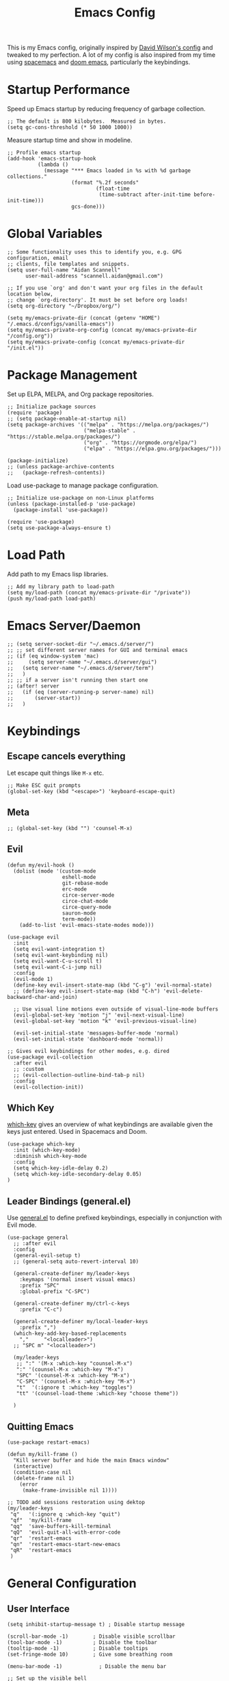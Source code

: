 #+TITLE: Emacs Config
#+PROPERTY: header-args:elisp :tangle /Users/aidanscannell/.emacs.d/configs/vanilla-emacs/init.el

This is my Emacs config, originally inspired by [[https://github.com/daviwil/dotfiles/blob/master/Emacs.org#file-browsing][David Wilson's config]] and tweaked to my perfection. A lot of my config is also inspired from my time using [[https://www.spacemacs.org/][spacemacs]] and [[https://github.com/hlissner/doom-emacs][doom emacs]], particularly the keybindings.
* Startup Performance
Speed up Emacs startup by reducing frequency of garbage collection.
#+begin_src elisp
;; The default is 800 kilobytes.  Measured in bytes.
(setq gc-cons-threshold (* 50 1000 1000))
#+end_src
Measure startup time and show in modeline.
#+begin_src elisp
;; Profile emacs startup
(add-hook 'emacs-startup-hook
          (lambda ()
            (message "*** Emacs loaded in %s with %d garbage collections."
                     (format "%.2f seconds"
                             (float-time
                              (time-subtract after-init-time before-init-time)))
                     gcs-done)))
#+end_src
* Global Variables
#+begin_src elisp
;; Some functionality uses this to identify you, e.g. GPG configuration, email
;; clients, file templates and snippets.
(setq user-full-name "Aidan Scannell"
      user-mail-address "scannell.aidan@gmail.com")

;; If you use `org' and don't want your org files in the default location below,
;; change `org-directory'. It must be set before org loads!
(setq org-directory "~/Dropbox/org/")

(setq my/emacs-private-dir (concat (getenv "HOME") "/.emacs.d/configs/vanilla-emacs"))
(setq my/emacs-private-org-config (concat my/emacs-private-dir "/config.org"))
(setq my/emacs-private-config (concat my/emacs-private-dir "/init.el"))
#+end_src
* Package Management
Set up ELPA, MELPA, and Org package repositories.
#+begin_src elisp
;; Initialize package sources
(require 'package)
;; (setq package-enable-at-startup nil)
(setq package-archives '(("melpa" . "https://melpa.org/packages/")
                         ("melpa-stable" . "https://stable.melpa.org/packages/")
                         ("org" . "https://orgmode.org/elpa/")
                         ("elpa" . "https://elpa.gnu.org/packages/")))

(package-initialize)
;; (unless package-archive-contents
;;   (package-refresh-contents))
#+end_src
Load use-package to manage package configuration.
#+begin_src elisp
;; Initialize use-package on non-Linux platforms
(unless (package-installed-p 'use-package)
  (package-install 'use-package))

(require 'use-package)
(setq use-package-always-ensure t)
#+end_src
* Load Path
Add path to my Emacs lisp libraries.
#+begin_src elisp
;; Add my library path to load-path
(setq my/load-path (concat my/emacs-private-dir "/private"))
(push my/load-path load-path)
#+end_src
* Emacs Server/Daemon
#+begin_src elisp
;; (setq server-socket-dir "~/.emacs.d/server/")
;; ;; set different server names for GUI and terminal emacs
;; (if (eq window-system 'mac)
;;     (setq server-name "~/.emacs.d/server/gui")
;;   (setq server-name "~/.emacs.d/server/term")
;;   )
;; ;; if a server isn't running then start one
;; (after! server
;;   (if (eq (server-running-p server-name) nil)
;;       (server-start))
;;   )
#+end_src
* Keybindings
** Escape cancels everything
Let escape quit things like =M-x= etc.
#+begin_src elisp
;; Make ESC quit prompts
(global-set-key (kbd "<escape>") 'keyboard-escape-quit)
#+end_src
** Meta
#+begin_src elisp
;; (global-set-key (kbd "") 'counsel-M-x)
#+end_src
** Evil
#+begin_src elisp
(defun my/evil-hook ()
  (dolist (mode '(custom-mode
                  eshell-mode
                  git-rebase-mode
                  erc-mode
                  circe-server-mode
                  circe-chat-mode
                  circe-query-mode
                  sauron-mode
                  term-mode))
    (add-to-list 'evil-emacs-state-modes mode)))

(use-package evil
  :init
  (setq evil-want-integration t)
  (setq evil-want-keybinding nil)
  (setq evil-want-C-u-scroll t)
  (setq evil-want-C-i-jump nil)
  :config
  (evil-mode 1)
  (define-key evil-insert-state-map (kbd "C-g") 'evil-normal-state)
  ;; (define-key evil-insert-state-map (kbd "C-h") 'evil-delete-backward-char-and-join)

  ;; Use visual line motions even outside of visual-line-mode buffers
  (evil-global-set-key 'motion "j" 'evil-next-visual-line)
  (evil-global-set-key 'motion "k" 'evil-previous-visual-line)

  (evil-set-initial-state 'messages-buffer-mode 'normal)
  (evil-set-initial-state 'dashboard-mode 'normal))

;; Gives evil keybindings for other modes, e.g. dired
(use-package evil-collection
  :after evil
  ;; :custom
  ;; (evil-collection-outline-bind-tab-p nil)
  :config
  (evil-collection-init))
#+end_src

** Which Key
[[https://github.com/justbur/emacs-which-key][which-key]] gives an overview of what keybindings are available given the keys just entered. Used in Spacemacs and Doom.
#+begin_src elisp
(use-package which-key
  :init (which-key-mode)
  :diminish which-key-mode
  :config
  (setq which-key-idle-delay 0.2)
  (setq which-key-idle-secondary-delay 0.05)
)
#+end_src

** Leader Bindings (general.el)
Use [[https://github.com/noctuid/general.el][general.el]] to define prefixed keybindings, especially in conjunction with Evil mode.
#+begin_src elisp
(use-package general
  ;; :after evil
  :config
  (general-evil-setup t)
  ;; (general-setq auto-revert-interval 10)

  (general-create-definer my/leader-keys
    :keymaps '(normal insert visual emacs)
    :prefix "SPC"
    :global-prefix "C-SPC")

  (general-create-definer my/ctrl-c-keys
    :prefix "C-c")

  (general-create-definer my/local-leader-keys
    :prefix ",")
  (which-key-add-key-based-replacements
    ","     "<localleader>")
  ;; "SPC m" "<localleader>")

  (my/leader-keys
   ;; ":" '(M-x :which-key "counsel-M-x")
   ":" '(counsel-M-x :which-key "M-x")
   "SPC" '(counsel-M-x :which-key "M-x")
   "C-SPC" '(counsel-M-x :which-key "M-x")
   "t"  '(:ignore t :which-key "toggles")
   "tt" '(counsel-load-theme :which-key "choose theme"))

  )
#+end_src

** Quitting Emacs
#+begin_src elisp
  (use-package restart-emacs)

  (defun my/kill-frame ()
    "Kill server buffer and hide the main Emacs window"
    (interactive)
    (condition-case nil
	(delete-frame nil 1)
      (error
       (make-frame-invisible nil 1))))

  ;; TODO add sessions restoration using dektop 
  (my/leader-keys
   "q"   '(:ignore q :which-key "quit")
   "qf"  'my/kill-frame
   "qq"  'save-buffers-kill-terminal
   "qQ"  'evil-quit-all-with-error-code
   "qr"  'restart-emacs
   "qn"  'restart-emacs-start-new-emacs
   "qR"  'restart-emacs
   )
#+end_src
* General Configuration
** User Interface
#+begin_src elisp
(setq inhibit-startup-message t) ; Disable startup message

(scroll-bar-mode -1)        ; Disable visible scrollbar
(tool-bar-mode -1)          ; Disable the toolbar
(tooltip-mode -1)           ; Disable tooltips
(set-fringe-mode 10)        ; Give some breathing room

(menu-bar-mode -1)            ; Disable the menu bar

;; Set up the visible bell
(setq visible-bell t)

(global-display-line-numbers-mode t)
#+end_src
Set frame transparency.
#+begin_src elisp
(set-frame-parameter (selected-frame) 'alpha '(90 . 90))
(add-to-list 'default-frame-alist '(alpha . (90 . 90)))
#+end_src
** Theme
#+begin_src elisp
(use-package doom-themes
  :init (load-theme 'doom-palenight t))
  ;; :init (load-theme 'doom-nova t))
  ;; :init (load-theme 'doom-nord t))
  ;; :init (load-theme 'doom-dracula t))
;; :init (load-theme 'doom-laserwave t))
#+end_src
** Modeline
#+begin_src elisp
(use-package minions
  :hook (doom-modeline-mode . minions-mode)
  :custom
  (minions-mode-line-lighter ""))

(use-package doom-modeline
  ;; :after eshell     ;; Make sure it gets hooked after eshell
  :hook (after-init . doom-modeline-init)
  :custom-face
  (mode-line ((t (:height 0.85))))
  (mode-line-inactive ((t (:height 0.85))))
  :custom
  (doom-modeline-height 15)
  (doom-modeline-bar-width 6)
  (doom-modeline-lsp t)
  (doom-modeline-github nil)
  (doom-modeline-mu4e nil)
  (doom-modeline-irc nil)
  (doom-modeline-minor-modes t)
  (doom-modeline-persp-name nil)
  (doom-modeline-buffer-file-name-style 'truncate-except-project)
  (doom-modeline-major-mode-icon nil))
#+end_src
** Icons
#+begin_src elisp
;; NOTE: The first time you load your configuration on a new machine, you'll
;; need to run the following command interactively so that mode line icons
;; display correctly:
;;
;; M-x all-the-icons-install-fonts
(use-package all-the-icons)
(use-package all-the-icons-ivy
  :after (all-the-icons ivy)
  :custom (all-the-icons-ivy-buffer-commands '(ivy-switch-buffer-other-window))
  :config
  (add-to-list 'all-the-icons-ivy-file-commands 'counsel-dired-jump)
  (add-to-list 'all-the-icons-ivy-file-commands 'counsel-find-library)
  (all-the-icons-ivy-setup))
#+end_src
** Change "yes or no" to "y or n"
#+begin_src elisp
(fset 'yes-or-no-p 'y-or-n-p)
#+end_src
* Helm
#+begin_src elisp :tangle no
  (use-package helm
    :bind (
           ("C-c h" . helm-command-prefix)
           ("M-x" . helm-M-x)
           ;; ("C-x b" . counsel-ibuffer)
           ("C-x b" . helm-buffers-list)
           ("C-x C-f" . helm-find-file)
           ("TAB" . helm-execute-persistant-action)
           ;; ("C-l" . helm-execute-persistant-action)
           ("C-z" . helm-select-action)
           :map helm-map
           ("C-r" . 'helm-minibuffer-history)
           ;; :map helm-minibuffer-map
           ("C-j" . helm-next-line)
           ("C-k" . helm-previous-line)

           )
    :config
    (setq helm-recentf-fuzzy-match t
          helm-locate-fuzzy-match nil ;; locate fuzzy is worthless
          helm-M-x-fuzzy-match t
          helm-buffers-fuzzy-matching t
          helm-semantic-fuzzy-match t
          helm-apropos-fuzzy-match t
          helm-imenu-fuzzy-match t
          helm-lisp-fuzzy-completion t
          helm-completion-in-region-fuzzy-match t)

    (global-unset-key (kbd "C-x c"))

    ;; open helm buffer inside current window, don't occupy the entire other window
    (setq helm-split-window-in-side-p t)
    ;; move to end or beginning of source when reaching top or bottom of source.
    (setq helm-move-to-line-cycle-in-source t)
    (setq helm-move-to-line-cycle-in-source nil)

    (helm-autoresize-mode)
    ;; These numbers are percentages
    (setq helm-autoresize-min-height 20
          helm-autoresize-max-height 40)

    )
#+end_src
* Ivy
#+begin_src elisp
(use-package ivy
  :diminish
  :bind (("C-s" . swiper)
         :map ivy-minibuffer-map
         ;; ("TAB" . ivy-alt-done)
         ("M-x" . counsel-M-x)
         ("TAB" . ivy-next-line)
         ("C-l" . ivy-alt-done)
         ("C-j" . ivy-next-line)
         ("C-k" . ivy-previous-line)
         :map ivy-switch-buffer-map
         ("C-j" . ivy-next-line)
         ("C-k" . ivy-previous-line)
         ("C-l" . ivy-done)
         ("C-d" . ivy-switch-buffer-kill)
         :map ivy-reverse-i-search-map
         ("C-k" . ivy-previous-line)
         ("C-d" . ivy-reverse-i-search-kill))
  :config
  (my/leader-keys
   "bi"  'ivy-switch-buffer)
  (ivy-mode 1)
  (setq ivy-re-builders-alist '((swiper . regexp-quote) (t      . ivy--regex-fuzzy)))
  (setq ivy-use-virtual-buffers t)
  (setq ivy-initial-inputs-alist nil)

  (setq enable-recursive-minibuffers t)

  ;; Use different regex strategies per completion command
  (push '(completion-at-point . ivy--regex-fuzzy) ivy-re-builders-alist) ;; This doesn't seem to work...
  (push '(swiper . ivy--regex-ignore-order) ivy-re-builders-alist)
  (push '(counsel-M-x . ivy--regex-ignore-order) ivy-re-builders-alist)

  ;; Set minibuffer height for different commands
  (setf (alist-get 'counsel-projectile-ag ivy-height-alist) 15)
  (setf (alist-get 'counsel-projectile-rg ivy-height-alist) 15)
  (setf (alist-get 'swiper ivy-height-alist) 15)
  (setf (alist-get 'counsel-switch-buffer ivy-height-alist) 7)
  )

(use-package flx  ;; Improves sorting for fuzzy-matched results
  :after ivy
  :defer t
  :init
  (setq ivy-flx-limit 10000))

(use-package ivy-posframe
  :disabled
  :custom
  (ivy-posframe-width      115)
  (ivy-posframe-min-width  115)
  (ivy-posframe-height     10)
  (ivy-posframe-min-height 10)
  :config
  (setq ivy-posframe-display-functions-alist '((t . ivy-posframe-display-at-frame-center)))
  (setq ivy-posframe-parameters '((parent-frame . nil)
                                  (left-fringe . 8)
                                  (right-fringe . 8)))
  (ivy-posframe-mode 1))

(use-package ivy-rich
  ;; :init
  ;; (ivy-rich-mode 1)
  :after ivy all-the-icons-ivy-rich
  :hook (ivy-mode . ivy-rich-mode)
  :config
  (setq ivy-format-function #'ivy-format-function-line)
  (setq ivy-rich-path-style 'abbrev)
  (setq ivy-rich-display-transformers-list
        (plist-put ivy-rich-display-transformers-list
                   'ivy-switch-buffer
                   '(:columns
                     ((ivy-rich-candidate (:width 40))
                      (ivy-rich-switch-buffer-indicators (:width 4 :face error :align right)); return the buffer indicators
                      (ivy-rich-switch-buffer-major-mode (:width 12 :face warning))          ; return the major mode info
                      (ivy-rich-switch-buffer-project (:width 15 :face success))             ; return project name using `projectile'
                      ;; (ivy-rich-switch-buffer-path (:width (lambda (x) (ivy-rich-switch-buffer-shorten-path x (ivy-rich-minibuffer-width 0.3)))))
                      )  ; return file path relative to project root or `default-directory' if project is nil
		     ))))

(use-package all-the-icons-ivy-rich
  :after counsel-projectile
  :ensure t
  :hook (all-the-icons-ivy-rich-mode . ivy-rich-mode))

(use-package counsel
  :after ivy
  :bind (("M-x" . counsel-M-x)
         ("C-x b" . counsel-ibuffer)
         ("C-x C-f" . counsel-find-file)
         :map minibuffer-local-map
         ("C-r" . 'counsel-minibuffer-history)))
#+end_src
* Jumping with Avy
#+begin_src elisp
(use-package find-func)
#+end_src
#+begin_src elisp
(use-package avy
  :commands (avy-goto-char avy-goto-word-0 avy-goto-line))

(my/leader-keys
 "j"   '(:ignore t :which-key "jump")
 "jj"  '(avy-goto-char-2 :which-key "jump to char")
 "jw"  '(avy-goto-word-0 :which-key "jump to word")
 "jl"  '(avy-goto-line :which-key "jump to line")
 "ju"  'avy-goto-url
 "ji"  'helm-semantic-or-imenu
 ;; "ji"  'helm-jump-in-buffer
 "jI"  'helm-imenu-in-all-buffers
 "jc"  'goto-last-change
 "jf"  'find-function
 "jv"  'find-variable
 )
#+end_src
* Buffer Management
#+begin_src elisp
(use-package bufler
  :bind (("C-M-j" . bufler-switch-buffer)
         ("C-M-k" . bufler-workspace-frame-set))
  :config
  (evil-collection-define-key 'normal 'bufler-list-mode-map
    (kbd "RET")   'bufler-list-buffer-switch
    (kbd "M-RET") 'bufler-list-buffer-peek
    "D"           'bufler-list-buffer-kill)

  (setf bufler-groups
        (bufler-defgroups
         ;; Subgroup collecting all named workspaces.
         (group (auto-workspace))
         ;; Subgroup collecting buffers in a projectile project.
         (group (auto-projectile))
         ;; Grouping browser windows
         (group
          (group-or "Browsers"
                    (name-match "Vimb" (rx bos "vimb"))
                    (name-match "Qutebrowser" (rx bos "Qutebrowser"))
                    (name-match "Chromium" (rx bos "Chromium"))))
         (group
          (group-or "Chat"
                    (mode-match "Telega" (rx bos "telega-"))))
         (group
          ;; Subgroup collecting all `help-mode' and `info-mode' buffers.
          (group-or "Help/Info"
                    (mode-match "*Help*" (rx bos (or "help-" "helpful-")))
                    ;; (mode-match "*Helpful*" (rx bos "helpful-"))
                    (mode-match "*Info*" (rx bos "info-"))))
         (group
          ;; Subgroup collecting all special buffers (i.e. ones that are not
          ;; file-backed), except `magit-status-mode' buffers (which are allowed to fall
          ;; through to other groups, so they end up grouped with their project buffers).
          (group-and "*Special*"
                     (name-match "**Special**"
                                 (rx bos "*" (or "Messages" "Warnings" "scratch" "Backtrace" "Pinentry") "*"))
                     (lambda (buffer)
                       (unless (or (funcall (mode-match "Magit" (rx bos "magit-status"))
                                            buffer)
                                   (funcall (mode-match "Dired" (rx bos "dired"))
                                            buffer)
                                   (funcall (auto-file) buffer))
                         "*Special*"))))
         ;; Group remaining buffers by major mode.
         (auto-mode))))

(defun my/switch-to-messages-buffer (&optional arg)
  "Switch to the `*Messages*' buffer.
if prefix argument ARG is given, switch to it in an other, possibly new window."
  (interactive "P")
  (with-current-buffer (messages-buffer)
    (goto-char (point-max))
    (if arg
        (switch-to-buffer-other-window (current-buffer))
      (switch-to-buffer (current-buffer)))
    (when (evil-evilified-state-p)
      (evil-normal-state))))
(defun my/switch-to-scratch-buffer (&optional arg)
  "Switch to the `*scratch*' buffer, creating it first if needed.
if prefix argument ARG is given, switch to it in an other, possibly new window."
  (interactive "P")
  (let ((exists (get-buffer "*scratch*")))
    (if arg
        (switch-to-buffer-other-window (get-buffer-create "*scratch*"))
      (switch-to-buffer (get-buffer-create "*scratch*")))))

(my/leader-keys
 "l"   '(:ignore l :which-key "layers")
 "ll"  'bufler-workspace-frame-set
)

(my/leader-keys
 "b"   '(:ignore b :which-key "buffers")
 "bb"  'bufler-switch-buffer
 "bB"  'bufler-list
 "bp"  'previous-buffer
 "bn"  'next-buffer
 "bk"  'kill-current-buffer
 "bd"  'kill-current-buffer
 "bd"  'kill-current-buffer
 "bm"  'my/switch-to-messages-buffer
 "bs"  'my/switch-to-scratch-buffer
 "bN"  'evil-buffer-new
)
#+end_src
* Window Management
** Window history (undo)
#+begin_src elisp
(use-package winner
  :after evil
  :config
  (winner-mode)
  (define-key evil-window-map "u" 'winner-undo)
  (define-key evil-window-map "U" 'winner-redo))
#+end_src
** evil-windows- keybindings
#+begin_src elisp
(defun split-window-below-and-focus ()
  "Split the window vertically and focus the new window."
  (interactive)
  (split-window-below)
  (windmove-down)
  (when (and (boundp 'golden-ratio-mode)
             (symbol-value golden-ratio-mode))
    (golden-ratio)))

(defun split-window-right-and-focus ()
  "Split the window horizontally and focus the new window."
  (interactive)
  (split-window-right)
  (windmove-right)
  (when (and (boundp 'golden-ratio-mode)
             (symbol-value golden-ratio-mode))
    (golden-ratio)))


(my/leader-keys
 "w"   '(:ignore w :which-key "windows")
 "wv"  'evil-window-vsplit
 "ws"  'evil-window-split
 "wV"  'split-window-right-and-focus
 "wS"  'split-window-below-and-focus
 "wh"  'evil-window-left
 "wl"  'evil-window-right
 "wj"  'evil-window-down
 "wk"  'evil-window-up
 "wd"  'evil-window-delete
 "wD"  'evil-window-delete
 "wH"  'evil-window-move-far-left
 "wL"  'evil-window-move-far-right
 "wJ"  'evil-window-move-far-down
 "wK"  'evil-window-move-far-up
 "wm"  'window-maximize
 "wu"  'winner-undo
 "wr"  'winner-redo
 )
;; (my/leader-keys
;;  "j"   '(:ignore t :which-key "jump")
;;  "jj"  '(avy-goto-char :which-key "jump to char")
;;  "jw"  '(avy-goto-word-0 :which-key "jump to word")
;;  "jl"  '(avy-goto-line :which-key "jump to line"))
#+end_src
** Window selection (ace-window)
#+begin_src elisp
(use-package ace-window
  :bind (("M-o" . ace-window))
  :config
  ;; (setq aw-keys '(?a ?s ?d ?f ?g ?h ?j ?k ?l))
  )

(my/leader-keys
 "wD"  'ace-delete-window
 "wW"  'ace-window
 )
#+end_src
** persp-mode
#+begin_src elisp
(use-package persp-mode)

;; (my/leader-keys
;;  "wD"  'ace-delete-window
;;  "wW"  'ace-window
;;  )
#+end_src
* File Management
** Open Private Config
#+begin_src elisp
(defun my/open-private-org-config ()
  "Open `my/emacs-private-org-config'."
  (interactive)
  (find-file-at-point my/emacs-private-org-config))

(defun my/open-private-config-dir ()
  "Open `my/emacs-private-dir' in dired."
  (interactive)
  (dired my/emacs-private-dir))


(my/leader-keys
 "f"   '(:ignore f :which-key "files")
 "fs"  'save-buffer
 "ff"  'counsel-find-file
 "fr"  'helm-recentf
 "fp"  'my/open-private-org-config
 "fP"  'my/open-private-config-dir
 )
#+end_src
** dired
- dired-omit-mode hides uninteresting files such as backup files and AutoSave files.
- all-the-icons-dired adds icons to dired.
- dired-rainbow colours text depending on file extensions.
- dired-single used the same buffer when visiting new directories instead of creating a new one.
#+begin_src elisp
  (use-package dired
    :defer 1
    :ensure nil
    :commands (dired dired-jump)
    :config
    ;; change ls to gls for grouping by directories on osx
    (setq insert-directory-program "gls" dired-use-ls-dired t)
    (setq dired-listing-switches "-agho --group-directories-first"
	  dired-omit-files "^\\.[^.].*"
	  dired-omit-verbose nil)

    (autoload 'dired-omit-mode "dired-x")

    (add-hook 'dired-load-hook
	      (lambda ()
		(interactive)
		(dired-collapse)))

    (use-package all-the-icons-dired)
    ;; (add-hook 'dired-mode-hook
    ;;           (lambda ()
    ;;             (interactive)
    ;;             (dired-omit-mode 1)
    ;;             ;; (unless (or dw/is-termux
    ;;             ;;             (s-equals? "/gnu/store/" (expand-file-name default-directory)))
    ;;             ;;   (all-the-icons-dired-mode 1))
    ;;             (all-the-icons-dired-mode 1)
    ;;             (hl-line-mode 1)))
    ;; TODO disable all-the-icons-dired-mode in terminal emacs
    (add-hook 'dired-mode-hook
	      (lambda ()
		(interactive)
		(dired-omit-mode 1)
		(all-the-icons-dired-mode 1)
		;; (dired-rainbow-mode 1)
		(hl-line-mode 1)))

    (use-package dired-rainbow
      :defer 2
      :config
      (progn
	(dired-rainbow-define-chmod directory "#6cb2eb" "d.*")
	(dired-rainbow-define html "#eb5286" ("css" "less" "sass" "scss" "htm" "html" "jhtm" "mht" "eml" "mustache" "xhtml"))
	(dired-rainbow-define xml "#f2d024" ("xml" "xsd" "xsl" "xslt" "wsdl" "bib" "json" "msg" "pgn" "rss" "yaml" "yml" "rdata"))
	(dired-rainbow-define document "#9561e2" ("docm" "doc" "docx" "odb" "odt" "pdb" "pdf" "ps" "rtf" "djvu" "epub" "odp" "ppt" "pptx"))
	(dired-rainbow-define markdown "#ffed4a" ("org" "etx" "info" "markdown" "md" "mkd" "nfo" "pod" "rst" "tex" "textfile" "txt"))
	(dired-rainbow-define database "#6574cd" ("xlsx" "xls" "csv" "accdb" "db" "mdb" "sqlite" "nc"))
	(dired-rainbow-define media "#de751f" ("mp3" "mp4" "mkv" "MP3" "MP4" "avi" "mpeg" "mpg" "flv" "ogg" "mov" "mid" "midi" "wav" "aiff" "flac"))
	(dired-rainbow-define image "#f66d9b" ("tiff" "tif" "cdr" "gif" "ico" "jpeg" "jpg" "png" "psd" "eps" "svg"))
	(dired-rainbow-define log "#c17d11" ("log"))
	(dired-rainbow-define shell "#f6993f" ("awk" "bash" "bat" "sed" "sh" "zsh" "vim"))
	(dired-rainbow-define interpreted "#38c172" ("py" "ipynb" "rb" "pl" "t" "msql" "mysql" "pgsql" "sql" "r" "clj" "cljs" "scala" "js"))
	(dired-rainbow-define compiled "#4dc0b5" ("asm" "cl" "lisp" "el" "c" "h" "c++" "h++" "hpp" "hxx" "m" "cc" "cs" "cp" "cpp" "go" "f" "for" "ftn" "f90" "f95" "f03" "f08" "s" "rs" "hi" "hs" "pyc" ".java"))
	(dired-rainbow-define executable "#8cc4ff" ("exe" "msi"))
	(dired-rainbow-define compressed "#51d88a" ("7z" "zip" "bz2" "tgz" "txz" "gz" "xz" "z" "Z" "jar" "war" "ear" "rar" "sar" "xpi" "apk" "xz" "tar"))
	(dired-rainbow-define packaged "#faad63" ("deb" "rpm" "apk" "jad" "jar" "cab" "pak" "pk3" "vdf" "vpk" "bsp"))
	(dired-rainbow-define encrypted "#ffed4a" ("gpg" "pgp" "asc" "bfe" "enc" "signature" "sig" "p12" "pem"))
	(dired-rainbow-define fonts "#6cb2eb" ("afm" "fon" "fnt" "pfb" "pfm" "ttf" "otf"))
	(dired-rainbow-define partition "#e3342f" ("dmg" "iso" "bin" "nrg" "qcow" "toast" "vcd" "vmdk" "bak"))
	(dired-rainbow-define vc "#0074d9" ("git" "gitignore" "gitattributes" "gitmodules"))
	(dired-rainbow-define-chmod executable-unix "#38c172" "-.*x.*")))

    (use-package dired-single
      :defer t)

    (use-package dired-ranger
      :defer t)

    (use-package dired-collapse
      :defer t)

    (evil-collection-define-key 'normal 'dired-mode-map
      "h" 'dired-single-up-directory
      "H" 'dired-omit-mode
      "l" 'dired-single-buffer
      "y" 'dired-ranger-copy
      "X" 'dired-ranger-move
      "p" 'dired-ranger-paste))

  ;; (defun my/dired-link (path)
  ;;   (let ((target path))
  ;;   (interactive)
  ;;   (message "Path: %s" path)
  ;; (lambda () (interactive) (message "Path: %s" target) (dired target))))

  (defun my/open-config () (interactive) (dired "/Users/aidanscannell/.config"))
  (defun my/open-python-projects () (interactive) (dired "/Users/aidanscannell/Developer/python-projects"))
  (defun my/open-home () (interactive) (dired "/Users/aidanscannell"))
  (defun my/open-documents () (interactive) (dired "/Users/aidanscannell/Documents"))
  (defun my/open-emacs () (interactive) (dired my/emacs-private-dir))
  (defun my/open-downloads () (interactive) (dired "/Users/aidanscannell/Downloads"))
  (defun my/open-notes () (interactive) (dired "/Users/aidanscannell/Dropbox/org"))

  (my/leader-keys
   "d"   '(:ignore t :which-key "dired")
   "dd"  '(dired-jump :which-key "here")
   "dc"  '(my/open-config :which-key ".config")
   "de"  '(my/open-emacs :which-key "emacs")
   "dp"  '(my/open-python-projects :which-key "python-projects")
   "dD"  '(my/open-documents :which-key "documents")
   "do"  '(my/open-downloads :which-key "downloads")
   "dn"  '(my/open-notes :which-key "notes")
   "dh"  '(my/open-home :which-key "~/")
   )
  ;; (my/leader-keys
  ;;  "d"   '(:ignore t :which-key "dired")
  ;;  "dd"  '(dired :which-key "Here")
  ;;  "dh"  `(,(my/dired-link "~") :which-key "Home")
  ;;  "dn"  `(,(my/dired-link "~/Notes") :which-key "Notes")
  ;;  "do"  `(,(my/dired-link "~/Downloads") :which-key "Downloads")
  ;;  "dp"  `(,(my/dired-link "~/Pictures") :which-key "Pictures")
  ;;  "dv"  `(,(my/dired-link "~/Videos") :which-key "Videos")
  ;;  ;; "d."  `(,(my/dired-link "~/.dotfiles") :which-key "dotfiles")
  ;;  "de"  `(,(my/dired-link "~/.emacs.d") :which-key ".emacs.d"))
#+end_src
* Help
  - Functions for reloading (and tangling+reloading) my Emacs config.
#+begin_src elisp
(defun my/reload-emacs-private-config ()
  "Reload my/emacs-private-config file without restarting Emacs."
  (interactive)
  (load-file my/emacs-private-config))

(defun my/tangle-and-reload-emacs-private-config ()
  "Reload my/emacs-private-config file without restarting Emacs."
  (interactive)
  (org-babel-tangle my/emacs-private-org-config)
  (my/reload-emacs-private-config))
#+end_src
- Map the describe functions under the "h" (help) prefix.
- apropos can be used to show all meaningful Lisp symbols whose names match a PATTERN.
#+begin_src elisp
(my/leader-keys
 "h"   '(:ignore h :which-key "help")
 "ha"  'apropos
 "hi"  'info
 "hf"  'describe-function
 "hv"  'describe-variable
 "hk"  'describe-key
 "hm"  'describe-mode
 "hr"  '(my/reload-emacs-private-config :which-key "reload config")
 "hR"  '(my/tangle-and-reload-emacs-private-config :which-key "tangle+reload config")
 )
#+end_src
* Terminal
** vterm
vterm is a fully-fledged terminal emulator within Emacs which I can use instead of an external terminal emulator.
#+begin_src elisp

(use-package vterm
  :commands vterm
  :config
  (setq vterm-max-scrollback 10000) ;; limit the number of lines in buffer to prevent performance issues
)

(my/leader-keys
 "o"   '(:ignore o :which-key "open")
 "ot"  'vterm
 "oT"  'vterm-other-window

)
#+end_src
** eshell

* Auto "Tangle" on Save
  This function auto tangles org mode source blocks when a file is saved. This is helpful for tangling this literate config file (upon save).
  #+begin_src elisp
;; Since we don't want to disable org-confirm-babel-evaluate all
;; of the time, do it around the after-save-hook
(defun my/org-babel-tangle-dont-ask ()
  ;; Dynamic scoping to the rescue
  (let ((org-confirm-babel-evaluate nil))
    (org-babel-tangle)))

(add-hook 'org-mode-hook (lambda () (add-hook 'after-save-hook #'my/org-babel-tangle-dont-ask
					      'run-at-end 'only-in-org-mode)))
  #+end_src
* Helpful
Helpful is an alternative to the built-in Emacs help that provides much more contextual information.
Bind the describe-* functions to the improved helpful-* and counsel-* versions.
#+begin_src elisp
(use-package helpful
  :custom
  (counsel-describe-function-function #'helpful-callable)
  (counsel-describe-variable-function #'helpful-variable)
  :bind
  ([remap describe-function] . counsel-describe-function)
  ([remap describe-command] . helpful-command)
  ([remap describe-variable] . counsel-describe-variable)
  ([remap describe-key] . helpful-key))
#+end_src

* Keymaps with Hydra
#+begin_src elisp :tangle no
(use-package hydra
  :defer 1)
#+end_src

* Editing Configuration
** Commenting Lines
#+begin_src elisp
(use-package evil-nerd-commenter
  :bind ("M-/" . evilnc-comment-or-uncomment-lines))

;; Emacs key bindings
;; (global-set-key (kbd "M-;") 'evilnc-comment-or-uncomment-lines)
;; (global-set-key (kbd "C-c l") 'evilnc-quick-comment-or-uncomment-to-the-line)
;; (global-set-key (kbd "C-c c") 'evilnc-copy-and-comment-lines)
;; (global-set-key (kbd "C-c p") 'evilnc-comment-or-uncomment-paragraphs)

;; TODO why is comments showing in which-key
(my/leader-keys
 "c"   '(:ignore c :which-key "comments")
 "ci" 'evilnc-comment-or-uncomment-lines
 "cl" 'evilnc-quick-comment-or-uncomment-to-the-line
 ;; "ll" 'evilnc-quick-comment-or-uncomment-to-the-line
 "cc" 'evilnc-copy-and-comment-lines
 "cp" 'evilnc-comment-or-uncomment-paragraphs
 "cr" 'comment-or-uncomment-region
 "cv" 'evilnc-toggle-invert-comment-line-by-line
 ";" 'evilnc-comment-or-uncomment-lines
 ;; "."  'evilnc-copy-and-comment-operator
 ;; "\\" 'evilnc-comment-operator ; if you prefer backslash key
 )
#+end_src
** Auto Clean Whitespace (butler)
#+begin_src emacs-lisp
(use-package ws-butler
  :hook ((text-mode . ws-butler-mode)
         (prog-mode . ws-butler-mode)))
#+end_src
* Development
** Magit
#+begin_src elisp
(use-package magit
  :commands (magit-status magit-get-current-branch)
  :custom
  (magit-display-buffer-function #'magit-display-buffer-same-window-except-diff-v1))

(use-package evil-magit
  :after magit)

;; Add a super-convenient global binding for magit-status since
;; I use it 8 million times a day
(global-set-key (kbd "C-M-;") 'magit-status)

(my/leader-keys
 "g"   '(:ignore t :which-key "git")
 "gs"  'magit-status
 "gd"  'magit-diff-unstaged
 "gc"  'magit-branch-or-checkout
 "gl"   '(:ignore t :which-key "log")
 "glc" 'magit-log-current
 "glf" 'magit-log-buffer-file
 "gb"  'magit-branch
 "gP"  'magit-push-current
 "gp"  'magit-pull-branch
 "gf"  'magit-fetch
 "gF"  'magit-fetch-all
 "gr"  'magit-rebase)
#+end_src

** Projectile
#+begin_src elisp
  (use-package projectile
    :diminish projectile-mode
    :config (projectile-mode)
    :bind-keymap
    ("C-c p" . projectile-command-map)
    :init
    (when (file-directory-p "~/Developer/python-projects")
      (setq projectile-project-search-path '("~/Developer/python-projects")))
    (setq projectile-switch-project-action #'projectile-dired))

  ;; (use-package helm-projectile
  ;;   :after projectile)
  (use-package counsel-projectile
    :after projectile)

  ;; (my/leader-keys
  ;;  "pf"  'helm-projectile-find-file
  ;;  "pp"  'helm-projectile-switch-project
  ;;  "pb"  'helm-projectile-switch-to-buffer
  ;;  "pF"  'helm-projectile-rg
  ;;  "pp"  'helm-projectile-switch-project
  ;;  "pc"  'projectile-compile-project
  ;;  "pd"  'projectile-dired)

  (general-def [remap projectile-find-file] #'counsel-projectile-find-file)
  (general-def [remap projectile-switch-project] #'counsel-projectile-switch-project)
  (general-def [remap projectile-switch-to-buffer] #'counsel-projectile-switch-to-buffer)
  (general-def [remap projectile-ag] #'counsel-projectile-rg)
   ;; (setq projectile-find-file 'counsel-projectile-find-file)
  (my/leader-keys
   ;; "pf"  'counsel-projectile-find-file
   ;; "pp"  'counsel-projectile-switch-project
   ;; "pb"  'counsel-projectile-switch-to-buffer
   ;; "pF"  'counsel-projectile-rg
   "pf"  'projectile-find-file
   "pp"  'projectile-switch-project
   "pb"  'projectile-switch-to-buffer
   "pF"  'projectile-ag
   ;; "pp"  'counsel-projectile
   "pc"  'projectile-compile-project
   "pd"  'projectile-dired)
#+end_src
** Languages
*** Language Server Support
#+begin_src elisp
  ;; set prefix for lsp-command-keymap (few alternatives - "C-l", "C-c l")
  (setq lsp-keymap-prefix "C-c l")

  (use-package lsp-mode
      :hook ((python-mode . lsp-deferred)
	     ;; (org-mode . lsp-deferred)
	     ;; if you want which-key integration
	     (lsp-mode . lsp-enable-which-key-integration))
      ;; :bind (:map lsp-mode-map
	   ;; ("TAB" . completion-at-point))
      :commands (lsp lsp-deferred))

  (use-package lsp-ui
   :commands lsp-ui-mode
   :hook (lsp-mode . lsp-ui-mode)
   :config
     (setq lsp-ui-sideline-enable t
           lsp-ui-sideline-ignore-duplicate t
	   lsp-ui-sideline-show-code-actions nil
	   ;; lsp-ui-sideline-show-code-actions t
	   lsp-ui-sideline-update-mode 'line
	   lsp-ui-sideline-delay 0.2
	   ;; Don't show symbol definitions in the sideline. They are pretty noisy,
	   ;; and there is a bug preventing Flycheck errors from being shown (the
	   ;; errors flash briefly and then disappear).
           ;; lsp-ui-sideline-show-hover nil)
           lsp-ui-sideline-show-hover t)

     (setq
        lsp-ui-doc-enable t ;; show docs in black box at top right
        lsp-ui-doc-show-with-mouse nil  ; don't disappear on mouseover
        lsp-ui-doc-show-with-cursor t   ; show doc with cursor
        lsp-ui-doc-position 'top ;; 'at-point 'bottom
        ;; lsp-ui-doc-max-height 8
        ;; lsp-ui-doc-max-width 35
	)
    (general-def lsp-ui-peek-mode-map
        "j"   #'lsp-ui-peek--select-next
        "k"   #'lsp-ui-peek--select-prev
        "C-k" #'lsp-ui-peek--select-prev-file
        "C-j" #'lsp-ui-peek--select-next-file)

    (general-def lsp-ui-mode-map [remap xref-find-definitions] #'lsp-ui-peek-find-definitions)
    (general-def lsp-ui-mode-map [remap xref-find-references] #'lsp-ui-peek-find-references)

)

  ;; Disable features that have great potential to be slow.
  (setq lsp-enable-folding nil
        lsp-enable-text-document-color nil)
  ;; Reduce unexpected modifications to code
  (setq lsp-enable-on-type-formatting nil)

  ;; (setq lsp-modeline-code-actions-segments '(count icon name))
  (setq lsp-headerline-breadcrumb-segments '(project file symbols))
  (setq lsp-headerline-breadcrumb-enable-symbol-numbers t)

  ;; if you are ivy user
  ;; (use-package lsp-ivy :commands lsp-ivy-workspace-symbol)
  ;; (use-package lsp-treemacs :commands lsp-treemacs-errors-list)
(use-package lsp-ivy :commands lsp-ivy-workspace-symbol lsp-ivy-global-workspace-symbol)


  ;; optionally if you want to use debugger
  ;; (use-package dap-mode)
  ;; (use-package dap-LANGUAGE) to load the dap adapter for your language

    (my/leader-keys
      "l"  '(:ignore t :which-key "lsp")
      "ld" 'xref-find-definitions
      "lr" 'xref-find-references
      ;; "ln" 'lsp-ui-find-next-reference
      ;; "lp" 'lsp-ui-find-prev-reference
      "ls" 'counsel-imenu
      "li" 'lsp-ui-imenu
      "le" 'lsp-ui-flycheck-list
      "lS" 'lsp-ui-sideline-mode
      "lX" 'lsp-execute-code-action)

#+end_src
*** Python
#+begin_src elisp

      (use-package python-mode
        :ensure t
        ;; :hook (python-mode . lsp-deferred)
        ;; :custom
        ;; ;; NOTE: Set these if Python 3 is called "python3" on your system!
        ;; ;; (python-shell-interpreter "python3")
        ;; ;; (dap-python-executable "python3")
        ;; (dap-python-debugger 'debugpy)
        ;; :config
        ;; (require 'dap-python)
        )

      ;; Adds/removes used/unused imports
      (use-package pyimport
        :defer t)

      ;; Format on save in python-mode
      (use-package blacken
        :delight
        :hook (python-mode . blacken-mode)
        :custom (blacken-line-length 79))

      ;; Sorts imports
      (use-package py-isort
        :after python
        :hook ((python-mode . pyvenv-mode)
               (before-save . py-isort-before-save)))

      ;; (use-package elpy
      ;;   :ensure t
      ;;   :defer t
      ;;   :init
      ;;   (advice-add 'python-mode :before 'elpy-enable)
      ;;   :config
      ;;   ;; (setq python-shell-interpreter "ipython"
      ;;   (setq python-shell-interpreter "ipython"
      ;;         python-shell-interpreter-args "-i --simple-prompt")
      ;;   )

      (use-package lsp-pyright
        :ensure t
        :after lsp-mode
        :hook
        ;; (
        (python-mode . (lambda ()
                         (require 'lsp-pyright)
                         (lsp-deferred)
                         (setq lsp-pyright-python-executable-cmd "poetry")
                         ))  ; or lsp-deferred
        ;; (python-mode . (lambda () (when (poetry-venv-exist-p)
        ;; 			    ;; (setq-local lsp-pyls-server-command '("poetry" "run" "pyls"))
        ;; 			    (setq-local lsp-python-ms-python-executable '("poetry" "run" "pyls"))
        ;; 			    (poetry-venv-workon)
        ;; 			    )))
        ;; )
        )
      (setq lsp-pyright-typechecking-mode 'off)
      (setq lsp-pyright-typechecking-mode 'strict)

      (setq python-shell-interpreter "ipython"
            python-shell-interpreter-args "-i --simple-prompt")
      (setq lsp-python-ms-python-executable-cmd python-shell-interpreter)
      ;; (use-package lsp-python-ms
      ;; 	:ensure t
      ;; 	:after poetry
      ;; 	:init (setq lsp-python-ms-auto-install-server t)
      ;; 	;; :hook (python-mode . lsp-deferred))
      ;; 	;; :hook (python-mode . (lambda ()
      ;; 	;;                         (require 'lsp-python-ms)
      ;; 	;;                         (lsp))))  ; or lsp-deferred
      ;; 	:config
      ;; 	;; (put 'lsp-python-ms-python-executable 'safe-local-variable 'stringp)
      ;; 	;; ;; attempt to activate Poetry env first
      ;; 	;; (when (stringp (poetry-find-project-root))
      ;; 	;; 	  (poetry-venv-workon)
      ;; 	;; 	  ;; (setq lsp-python-ms-python-executable-cmd "poetry run python")
      ;; 	;; )
      ;; 	:hook
      ;; 	(
      ;; 	;; (python-mode . (lambda () (when (poetry-venv-exist-p)
      ;; 	;; 				;; (setq-local lsp-pyls-server-command '("poetry" "run" "pyls"))
      ;; 	;; 				(setq-local lsp-python-ms-python-executable '("poetry" "run" "pyls"))
      ;; 	;; 				(poetry-venv-workon)
      ;; 	;;                           )))
      ;; 	(python-mode . (lambda ()
      ;; 			  (require 'lsp-python-ms)
      ;; 			  (lsp-deferred)))
      ;; 	)
      ;; 	;; :hook
      ;; 	;; (
      ;; 	;; (python-mode . (lambda ()
      ;; 	;; 			(require 'lsp-python-ms)
      ;; 	;; 			(lsp-deferred)))
      ;; 	;; ;; if .dir-locals exists, read it first, then activate mspyls
      ;; 	;; (hack-local-variables . (lambda ()
      ;; 	;; 				(when (derived-mode-p 'python-mode)
      ;; 	;; 				(require 'lsp-python-ms)
      ;; 	;; 				(lsp-deferred))))
      ;; 	;; )
      ;; 	)

      (setq python-shell-interpreter "ipython"
            python-shell-interpreter-args "-i --simple-prompt")

      (use-package pyvenv
        :config
        (pyvenv-mode 1))

      ;; Add docstrings to functions
      (use-package sphinx-doc
        :config
        (add-hook 'python-mode-hook (lambda ()
                                      (require 'sphinx-doc)
                                      (sphinx-doc-mode t))))

      ;; Set python version using pyenv, looks for .python-version
      (use-package pyenv-mode
        :after python
        :config
        (pyenv-mode +1)
        (when (executable-find "pyenv")
          (add-to-list 'exec-path (expand-file-name "shims" (or (getenv "PYENV_ROOT") "~/.pyenv"))))
        (add-hook 'python-mode-local-vars-hook #'+python-pyenv-mode-set-auto-h)
        ;; (add-hook 'doom-switch-buffer-hook #'+python-pyenv-mode-set-auto-h)
        )

      (use-package transient)
      (use-package poetry
        ;; :after python-mode pyvenv transient
        ;; :init
        ;; (add-hook 'python-mode-hook #'poetry-tracking-mode))
        :ensure t
        :hook
        ;; activate poetry-tracking-mode when python-mode is active
        (python-mode . poetry-tracking-mode)
        ;; :config
        ;; (setq poetry-tracking-strategy 'switch-buffer)
        )
      ;; (use-package poetry
      ;;   :ensure t
      ;;   :hook
      ;;   ;; activate poetry-tracking-mode when python-mode is active
      ;;   (python-mode . poetry-tracking-mode)
      ;;   )

      ;; (use-package dap-mode
      ;;     :after lsp-mode
      ;;     :config
      ;;     (dap-mode t)
      ;;     (dap-ui-mode t))

      ;; (defun poetry-projectile-after-switch-function ()
      ;;   "When a Poetry project is found, activate the virtual environment, \
      ;; and open a poetry shell and a Python interpreter."
      ;;   ;; Always clean up, in case we were in a Python project previously.
      ;;   (poetry-venv-deactivate)
      ;;   ;; Only activate if we can verify this is a Pipenv project.
      ;;   ;; (poetry-ensure-in-project)
      ;;   ;; ;; (poetry-activate)
      ;;   ;; (poetry-venv-workon)
      ;;   ;; (poetry-shell)
      ;;   ;; (run-python))
      ;;   (poetry-ensure-in-project)
      ;;   (shell (poetry-buffer-name "ipython-shell"))
      ;;   (process-send-string (get-buffer-process
      ;; 			(get-buffer (poetry-buffer-name "ipython-shell")))
      ;; 		       "poetry run ipython\n"))

      ;; (defun poetry-activate-projectile ()
      ;;   "Activate integration of Poetry with Projectile."
      ;;   (add-hook
      ;;    'projectile-after-switch-project-hook
      ;;    (lambda () (funcall poetry-projectile-after-switch-function))))

      ;; ;; (defun my/pipenv-projectile-after-switch-extended ()
      ;;   "When a Pipenv project is found, activate the virtual environment, \
      ;; and open a Pipenv shell and a Python interpreter."
      ;;   ;; Always clean up, in case we were in a Python project previously.
      ;;   (pipenv-deactivate)
      ;;   ;; Only activate if we can verify this is a Pipenv project.
      ;;   (when (pipenv-project?)
      ;;     (pipenv-activate)
      ;;     (pipenv-shell)
      ;;     (run-python)))

      ;; (use-package pipenv
      ;;   :hook (python-mode . pipenv-mode)
      ;;   :init
      ;;   (setq
      ;;    pipenv-projectile-after-switch-function
      ;;    #'pipenv-projectile-after-switch-extended))

      (defun spacemacs/pyenv-executable-find (command)
        "Find executable taking pyenv shims into account.
      If the executable is a system executable and not in the same path
      as the pyenv version then also return nil. This works around https://github.com/pyenv/pyenv-which-ext
      "
        (if (executable-find "pyenv")
            (progn
              (let ((pyenv-string (shell-command-to-string (concat "pyenv which " command)))
                    (pyenv-version-names (split-string (string-trim (shell-command-to-string "pyenv version-name")) ":"))
                    (executable nil)
                    (i 0))
                (if (not (string-match "not found" pyenv-string))
                    (while (and (not executable)
                                (< i (length pyenv-version-names)))
                      (if (string-match (elt pyenv-version-names i) (string-trim pyenv-string))
                          (setq executable (string-trim pyenv-string)))
                      (if (string-match (elt pyenv-version-names i) "system")
                          (setq executable (string-trim (executable-find command))))
                      (setq i (1+ i))))
                executable))
          (executable-find command)))

      (defun spacemacs/python-execute-file (arg)
        "Execute a python script in a shell."
        (interactive "P")
        ;; set compile command to buffer-file-name
        ;; universal argument put compile buffer in comint mode
        (let ((universal-argument t)
              (compile-command (format "%s %s"
                                       (spacemacs/pyenv-executable-find python-shell-interpreter)
                                       (shell-quote-argument (file-name-nondirectory buffer-file-name)))))
          (if arg
              (call-interactively 'compile)
            (compile compile-command t)
            (with-current-buffer (get-buffer "*compilation*")
              (inferior-python-mode)))))

      (defun spacemacs/python-execute-file-focus (arg)
        "Execute a python script in a shell and switch to the shell buffer in
       `insert state'."
        (interactive "P")
        (spacemacs/python-execute-file arg)
        (switch-to-buffer-other-window "*compilation*")
        (end-of-buffer)
        (evil-insert-state))


      (defun my/poetry-execute-in-ipython ()
        "Run file in ipython shell inside poetry environment of current file/path"
        (interactive)
        ;; (poetry-venv-deactivate)
        ;; (shell (poetry-buffer-name "ipython-shell"))
        (vterm (poetry-buffer-name "ipython-shell"))
        (process-send-string (get-buffer-process
                              (get-buffer (poetry-buffer-name "ipython-shell")))
                             (concat (concat "poetry run" (buffer-file-name (window-buffer (minibuffer-selected-window)))) "\n"))
        (set-window-buffer nil (get-buffer (poetry-buffer-name "ipython-shell"))))

      ;; Stop the spam!
      (setq python-indent-guess-indent-offset-verbose nil)

      ;; (define-key python-mode-map (kbd "DEL") nil) ; interferes with smartparens

      ;; Elpy functions
      (defun my/elpy-shell-send-file-current ()
        "Run \"elpy-shell-send-file\" with current file"
        (interactive)
        (elpy-shell-send-file (buffer-file-name (window-buffer (minibuffer-selected-window)))))

      (my/local-leader-keys
       :states 'normal
       :keymaps 'python-mode-map
       "d"  'sphinx-doc
       "c"  'my/poetry-execute-in-ipython
       "f"  '(blacken-buffer :which-key "format buffer (black)")
       ;; "c"  'spacemacs/python-execute-file-focus
       ;; "c"  'my/elpy-shell-send-file-current
       "i"  '(:ignore i :which-key "imports")
       "ii" 'pyimport-insert-missing
       "ir" 'pyimport-remove-unused
       "is" 'py-isort-buffer
       "v"  '(:ignore v :which-key "virtual envs")
       "va" 'pyvenv-activate
       "vd" 'pyvenv-deactivate
       "vs" 'pyvenv-shell
       "vo" 'pyvenv-open
       "vi" 'pyvenv-install
       "vu" 'pyvenv-uninstall
       "vw" 'pyvenv-workon
       "vc" 'pyvenv-create
       ;; "va" 'pipenv-activate
       ;; "vd" 'pipenv-deactivate
       ;; "vs" 'pipenv-shell
       ;; "vo" 'pipenv-open
       ;; "vi" 'pipenv-install
       ;; "vu" 'pipenv-uninstall
       ;; "vw" 'pipenv-workon
       ;; "vc" 'pipenv-create
       )
#+end_src
** Completion with Company
#+begin_src elisp
(use-package company
    :after lsp-mode evil
    :hook (lsp-mode . company-mode)
    :bind (:map company-active-map
	    ;; ("C-j" . company-select-next)
	    ;; ("C-k" . company-select-previous)
	    ("<tab>" . company-complete-common-or-cycle)
	    ;; ("<tab>" . company-complete-selection))
	    ;; ("<ret>" . company-complete-common))
	    ;; ("<ret>" . company-complete-selection))
	:map lsp-mode-map
	    ("<tab>" . company-complete-common-or-cycle))
	    ;; ("C-RET" . company-complete)
	    ;; ("C-ret" . company-select-next)
	    ;; ("<ret>" . company-indent-or-complete-common))
	;;  ("<tab>" . company-select-next))
	    ;; ("<tab>" . company-complete-common-or-cycle))
	    ;; ("<tab>" . company-indent-or-complete-common))
    :init
    (setq company-minimum-prefix-length 1
	company-idle-delay 0.0) ;; default is 0.2
    (setq
	;; These auto-complete the current selection when
	;; `company-auto-complete-chars' is typed. This is too magical. We
	;; already have the much more explicit RET and TAB.
	company-auto-complete nil
	company-auto-complete-chars nil
	;; Only search the current buffer for `company-dabbrev' (a backend that
	;; suggests text your open buffers). This prevents Company from causing
	;; lag once you have a lot of buffers open.
	company-dabbrev-other-buffers nil
	;; Make `company-dabbrev' fully case-sensitive, to improve UX with
	;; domain-specific words with particular casing.
	company-dabbrev-ignore-case nil
	company-dabbrev-downcase nil)
    :config
    (setq company-backends '(company-capf)))

(use-package company-box
    :hook (company-mode . company-box-mode)
    :config
    (setq company-box-show-single-candidate t
	company-box-backends-colors nil
	company-box-max-candidates 50
	company-box-icons-alist 'company-box-icons-all-the-icons))
#+end_src
** Productivity
*** Syntax Checking with flycheck
#+begin_src elisp
;; (use-package flycheck
;;   :defer t
;;   :commands flycheck-list-errors flycheck-buffer
;;   :hook (lsp-mode . flycheck-mode)
;;   :config
;;   (setq flycheck-emacs-lisp-load-path 'inherit)

;;   ;; Rerunning checks on every newline is a mote excessive.
;;   (delq 'new-line flycheck-check-syntax-automatically)
;;   ;; And don't recheck on idle as often
;;   (setq flycheck-idle-change-delay 1.0)

;;   ;; For the above functionality, check syntax in a buffer that you switched to
;;   ;; only briefly. This allows "refreshing" the syntax check state for several
;;   ;; buffers quickly after e.g. changing a config file.
;;   (setq flycheck-buffer-switch-check-intermediate-buffers t)

;;   ;; Display errors a little quicker (default is 0.9s)
;;   (setq flycheck-display-errors-delay 0.25)

;; )
;; (with-eval-after-load 'flycheck
;;   '(add-hook 'flycheck-mode-hook 'flycheck-popup-tip-mode))
#+end_src
*** Snippets
#+begin_src elisp
(use-package yasnippet
  :hook (prog-mode . yas-minor-mode)
  :commands (yas-minor-mode-on
             yas-expand
             yas-expand-snippet
             yas-lookup-snippet
             yas-insert-snippet
             yas-new-snippet
             yas-visit-snippet-file
             yas-activate-extra-mode
             yas-deactivate-extra-mode)
  :config
  ;; (unless (daemonp)
  ;;   ;; Ensure `yas-reload-all' is called as late as possible. Other modules
  ;;   ;; could have additional configuration for yasnippet. For example,
  ;;   ;; file-templates.
  ;;   (add-transient-hook! 'yas-minor-mode-hook (yas-reload-all)))

  ;; Remove default ~/.emacs.d/snippets
  (defvar yas-snippet-dirs nil)

  ;; Remove GUI dropdown prompt (prefer ivy/helm)
  ;; (delq! 'yas-dropdown-prompt yas-prompt-functions)
  ;; Prioritize private snippets in `+snippets-dir' over built-in ones if there
  ;; are multiple choices.
  (add-to-list 'yas-prompt-functions #'+snippets-prompt-private)


  )

(setq doom-snippets-load-path (concat my/load-path "/doom-snippets"))
(use-package doom-snippets
  :load-path doom-snippets-load-path
  ;; :load-path '(concat my/emacs-private-dir "/private/doom-snippets")
  :after yasnippet
  ;; :config
  ;; (yas-reload-all)
  )

(my/leader-keys
 "i"   '(:ignore i :which-key "insert")
 "is"  'yas-insert-snippet
 )
#+end_src
